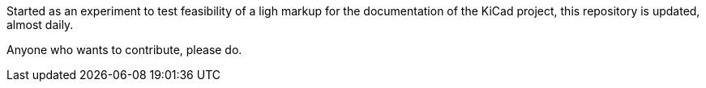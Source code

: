 Started as an experiment to test feasibility of a ligh markup for the
documentation of the KiCad project, this repository is updated,
almost daily.

Anyone who wants to contribute, please do.
